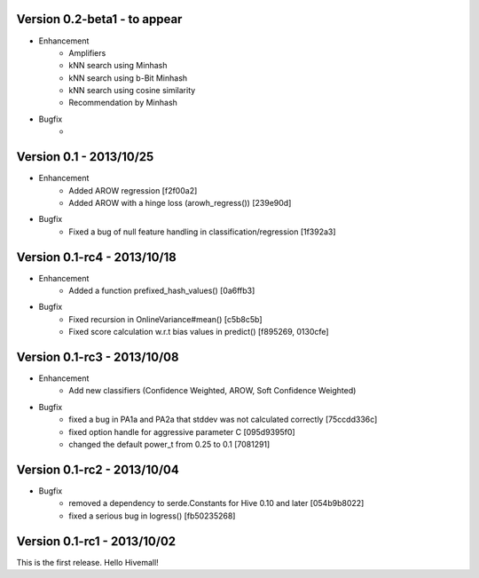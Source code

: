 Version 0.2-beta1 - to appear
-----------------------------

* Enhancement
    * Amplifiers
    * kNN search using Minhash
    * kNN search using b-Bit Minhash
    * kNN search using cosine similarity
    * Recommendation by Minhash
* Bugfix
    * 

Version 0.1     - 2013/10/25
----------------------------

* Enhancement
    * Added AROW regression [f2f00a2]
    * Added AROW with a hinge loss (arowh_regress()) [239e90d]

* Bugfix
    * Fixed a bug of null feature handling in classification/regression [1f392a3]

Version 0.1-rc4 - 2013/10/18
----------------------------

* Enhancement
    * Added a function prefixed_hash_values() [0a6ffb3]

* Bugfix
    * Fixed recursion in OnlineVariance#mean() [c5b8c5b]
    * Fixed score calculation w.r.t bias values in predict() [f895269, 0130cfe]

Version 0.1-rc3 - 2013/10/08
----------------------------

* Enhancement
    * Add new classifiers (Confidence Weighted, AROW, Soft Confidence Weighted)

* Bugfix
    * fixed a bug in PA1a and PA2a that stddev was not calculated correctly [75ccdd336c]
    * fixed option handle for aggressive parameter C [095d9395f0]
    * changed the default power_t from 0.25 to 0.1 [7081291]

Version 0.1-rc2 - 2013/10/04 
----------------------------

* Bugfix
    * removed a dependency to serde.Constants for Hive 0.10 and later [054b9b8022]
    * fixed a serious bug in logress() [fb50235268]

Version 0.1-rc1 - 2013/10/02
----------------------------

This is the first release. Hello Hivemall!
